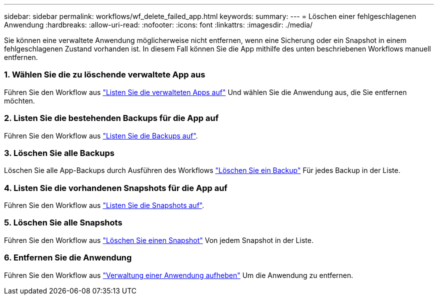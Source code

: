 ---
sidebar: sidebar 
permalink: workflows/wf_delete_failed_app.html 
keywords:  
summary:  
---
= Löschen einer fehlgeschlagenen Anwendung
:hardbreaks:
:allow-uri-read: 
:nofooter: 
:icons: font
:linkattrs: 
:imagesdir: ./media/


[role="lead"]
Sie können eine verwaltete Anwendung möglicherweise nicht entfernen, wenn eine Sicherung oder ein Snapshot in einem fehlgeschlagenen Zustand vorhanden ist. In diesem Fall können Sie die App mithilfe des unten beschriebenen Workflows manuell entfernen.



=== 1. Wählen Sie die zu löschende verwaltete App aus

Führen Sie den Workflow aus link:wf_list_man_apps.html["Listen Sie die verwalteten Apps auf"] Und wählen Sie die Anwendung aus, die Sie entfernen möchten.



=== 2. Listen Sie die bestehenden Backups für die App auf

Führen Sie den Workflow aus link:wf_list_backups.html["Listen Sie die Backups auf"].



=== 3. Löschen Sie alle Backups

Löschen Sie alle App-Backups durch Ausführen des Workflows link:wf_delete_backup.html["Löschen Sie ein Backup"] Für jedes Backup in der Liste.



=== 4. Listen Sie die vorhandenen Snapshots für die App auf

Führen Sie den Workflow aus link:wf_list_snapshots.html["Listen Sie die Snapshots auf"].



=== 5. Löschen Sie alle Snapshots

Führen Sie den Workflow aus link:wf_delete_snapshot.html["Löschen Sie einen Snapshot"] Von jedem Snapshot in der Liste.



=== 6. Entfernen Sie die Anwendung

Führen Sie den Workflow aus link:wf_unmanage_app.html["Verwaltung einer Anwendung aufheben"] Um die Anwendung zu entfernen.
